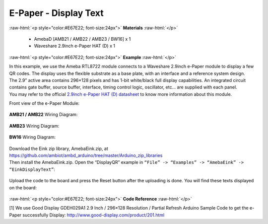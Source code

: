 ##########################################################################
E-Paper - Display Text 
##########################################################################

.. role:: raw-html(raw)
   :format: html

:raw-html:`<p style="color:#E67E22; font-size:24px">`
**Materials**
:raw-html:`</p>`

  - AmebaD [AMB21 / AMB22 / AMB23 / BW16] x 1
  - Waveshare 2.9inch e-Paper HAT (D) x 1

:raw-html:`<p style="color:#E67E22; font-size:24px">`
**Example**
:raw-html:`</p>`

| In this example, we use the Ameba RTL8722 module connects to a Waveshare
  2.9inch e-Paper module to display a few QR codes. The display uses the
  flexible substrate as a base plate, with an interface and a reference
  system design. 
| The 2.9” active area contains 296×128 pixels and has
  1-bit white/black full display capabilities. An integrated circuit
  contains gate buffer, source buffer, interface, timing control logic,
  oscillator, etc… are supplied with each panel. 
| You may refer to the
  official `2.9inch e-Paper HAT (D)
  datasheet <https://www.waveshare.net/w/upload/b/b5/2.9inch_e-Paper_(D)_Specification.pdf>`__ to
  know more information about this module. 

Front view of the e-Paper Module:
  
  |1| 

**AMB21 / AMB22** Wiring Diagram:

  |2| 

  |3| 

**AMB23** Wiring Diagram:

  |2-1| 

  |3-1| 

**BW16** Wiring Diagram:

  |2-2| 

  |3-2| 

| Download the Eink zip library, AmebaEink.zip, at 
  https://github.com/ambiot/ambd_arduino/tree/master/Arduino_zip_libraries
| Then install the AmebaEink.zip. Open the “DisplayQR” example in 
  ``“File” -> “Examples” -> “AmebaEink” -> “EinkDisplayText”``:
  
  |4|

Upload the code to the board and press
the Reset button after the uploading is done. You will find these texts
displayed on the board:
  
  |5|

:raw-html:`<p style="color:#E67E22; font-size:24px">`
**Code Reference**
:raw-html:`</p>`

[1] We use Good Display GDEH029A1 2.9 Inch / 296×128 Resolution /
Partial Refresh Arduino Sample Code to get the e-Paper successfully
Display: http://www.good-display.com/product/201.html

.. |1| image:: /ambd_arduino/media/Epaper_Display_Text/image1.png
   :width: 653
   :height: 291
   :scale: 50 %
.. |2| image:: /ambd_arduino/media/Epaper_Display_Text/image2.png
   :width: 2310
   :height: 913
   :scale: 25 %
.. |3| image:: /ambd_arduino/media/Epaper_Display_Text/image3.png
   :width: 884
   :height: 524
   :scale: 60 %
.. |2-1| image:: /ambd_arduino/media/Epaper_Display_Text/image2-1.png
   :width: 1159
   :height: 457
   :scale: 50 %
.. |3-1| image:: /ambd_arduino/media/Epaper_Display_Text/image3-1.png
   :width: 1361
   :height: 583
   :scale: 50 %
.. |2-2| image:: /ambd_arduino/media/Epaper_Display_Text/image2-2.png
   :width: 1159
   :height: 457
   :scale: 50 %
.. |3-2| image:: /ambd_arduino/media/Epaper_Display_Text/image3-2.png
   :width: 1361
   :height: 583
   :scale: 50 %
.. |4| image:: /ambd_arduino/media/Epaper_Display_Text/image4.png
   :width: 580
   :height: 523
   :scale: 100 %
.. |5| image:: /ambd_arduino/media/Epaper_Display_Text/image5.jpeg
   :width: 1430
   :height: 1243
   :scale: 50 %
